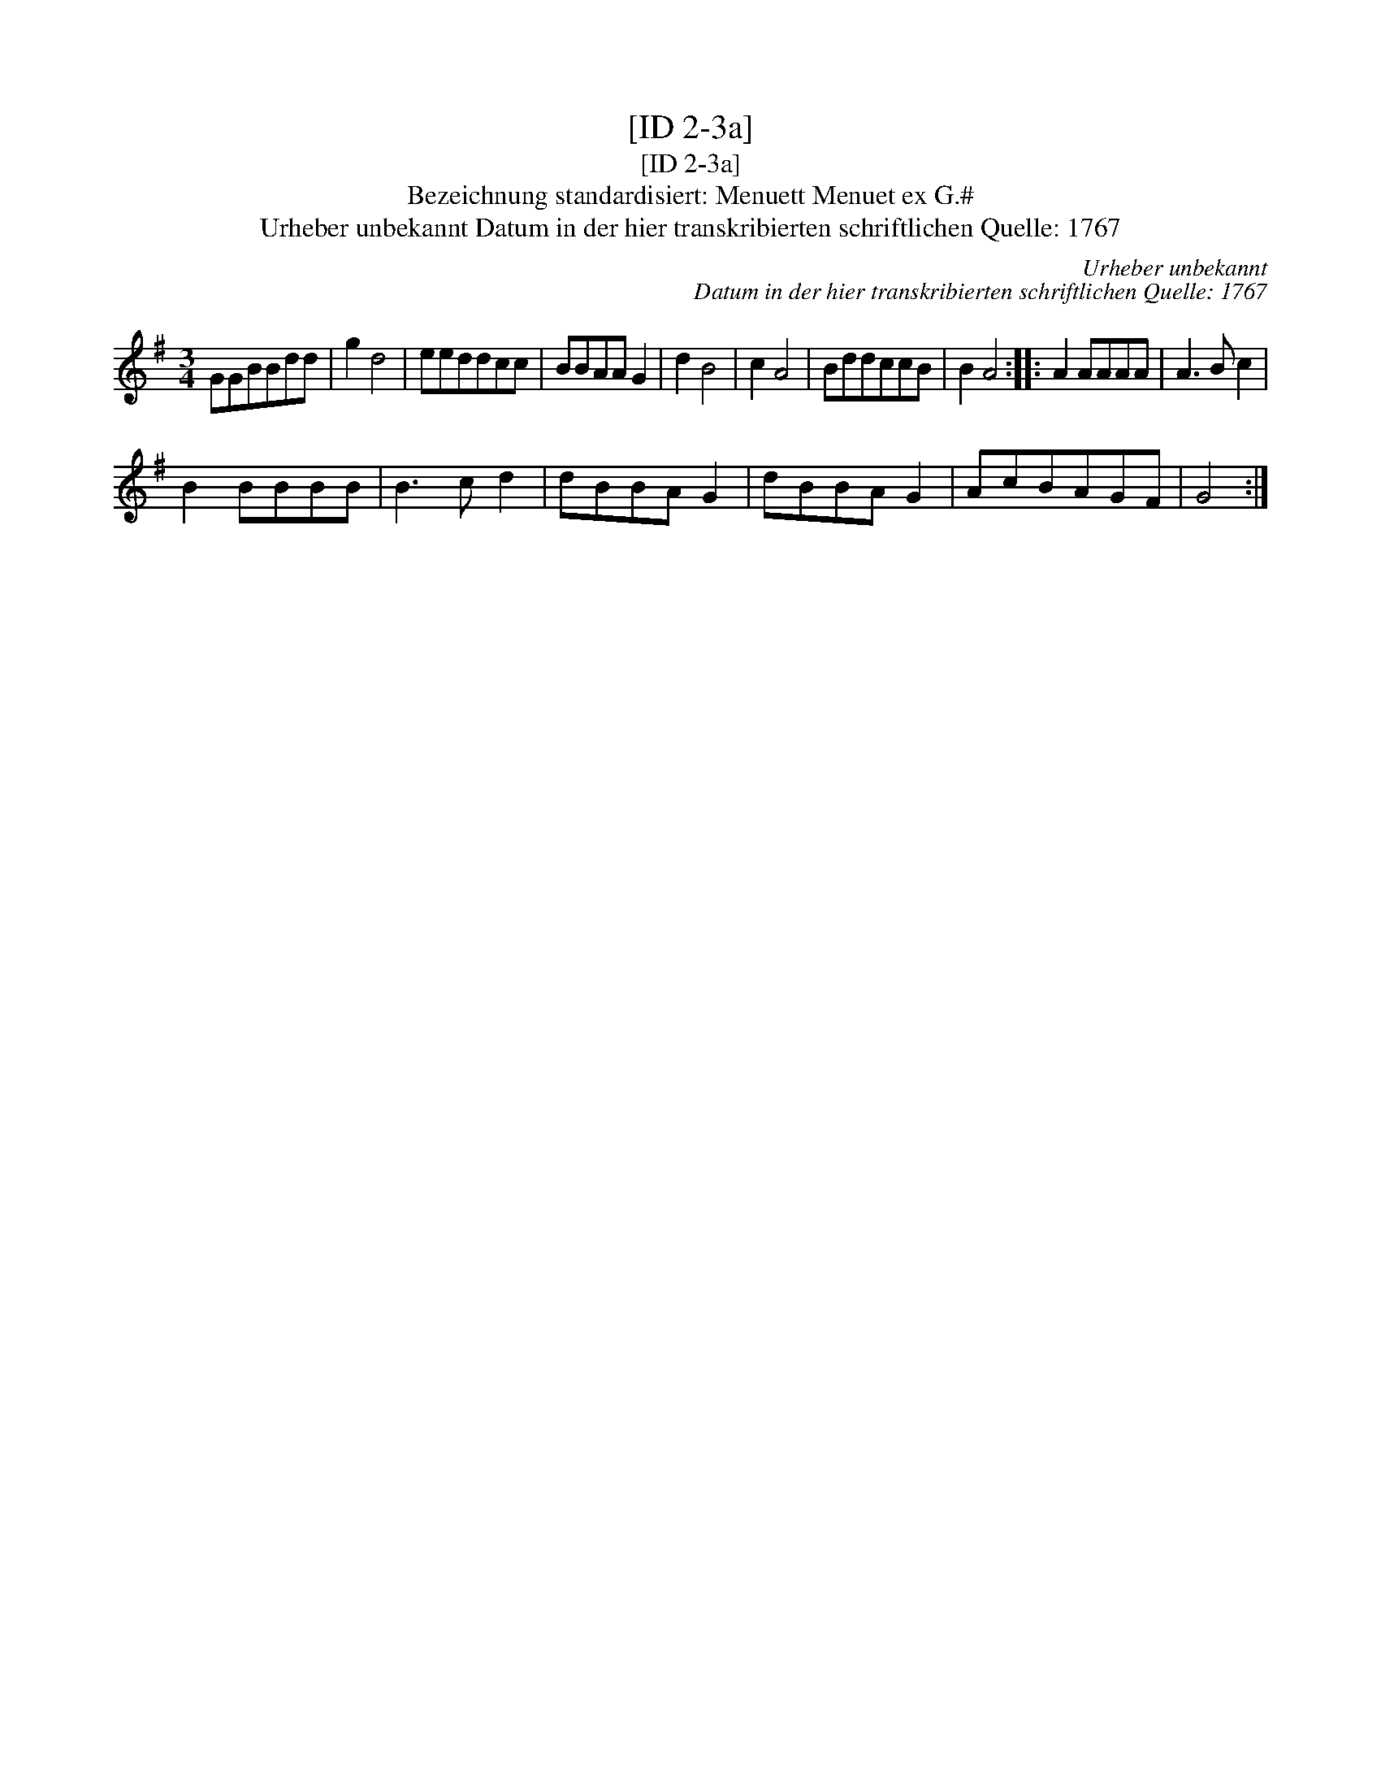 X:1
T:[ID 2-3a]
T:[ID 2-3a]
T:Bezeichnung standardisiert: Menuett Menuet ex G.#
T:Urheber unbekannt Datum in der hier transkribierten schriftlichen Quelle: 1767
C:Urheber unbekannt
C:Datum in der hier transkribierten schriftlichen Quelle: 1767
L:1/8
M:3/4
K:G
V:1 treble 
V:1
 GGBBdd | g2 d4 | eeddcc | BBAA G2 | d2 B4 | c2 A4 | BddccB | B2 A4 :: A2 AAAA | A3 B c2 | %10
 B2 BBBB | B3 c d2 | dBBA G2 | dBBA G2 | AcBAGF | G4 :| %16

